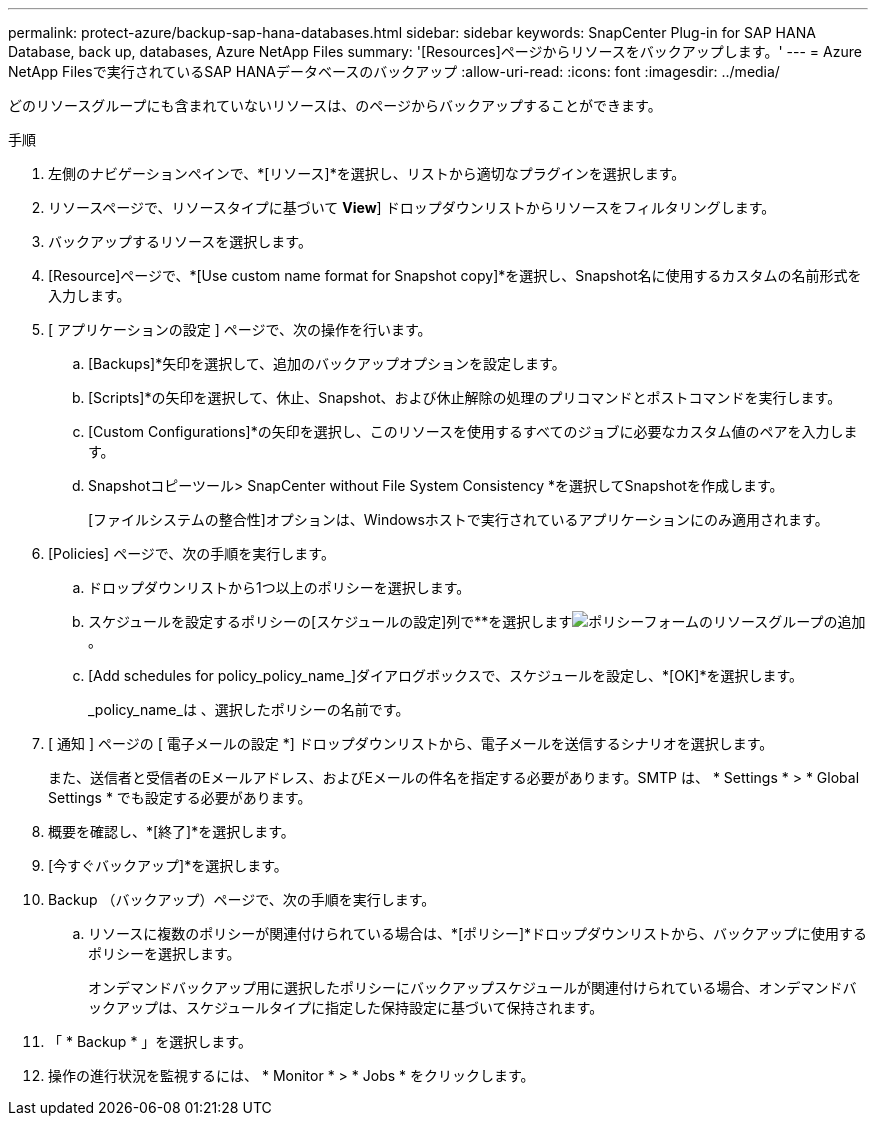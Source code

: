 ---
permalink: protect-azure/backup-sap-hana-databases.html 
sidebar: sidebar 
keywords: SnapCenter Plug-in for SAP HANA Database, back up, databases, Azure NetApp Files 
summary: '[Resources]ページからリソースをバックアップします。' 
---
= Azure NetApp Filesで実行されているSAP HANAデータベースのバックアップ
:allow-uri-read: 
:icons: font
:imagesdir: ../media/


[role="lead"]
どのリソースグループにも含まれていないリソースは、のページからバックアップすることができます。

.手順
. 左側のナビゲーションペインで、*[リソース]*を選択し、リストから適切なプラグインを選択します。
. リソースページで、リソースタイプに基づいて *View*] ドロップダウンリストからリソースをフィルタリングします。
. バックアップするリソースを選択します。
. [Resource]ページで、*[Use custom name format for Snapshot copy]*を選択し、Snapshot名に使用するカスタムの名前形式を入力します。
. [ アプリケーションの設定 ] ページで、次の操作を行います。
+
.. [Backups]*矢印を選択して、追加のバックアップオプションを設定します。
.. [Scripts]*の矢印を選択して、休止、Snapshot、および休止解除の処理のプリコマンドとポストコマンドを実行します。
.. [Custom Configurations]*の矢印を選択し、このリソースを使用するすべてのジョブに必要なカスタム値のペアを入力します。
.. Snapshotコピーツール> SnapCenter without File System Consistency *を選択してSnapshotを作成します。
+
[ファイルシステムの整合性]オプションは、Windowsホストで実行されているアプリケーションにのみ適用されます。



. [Policies] ページで、次の手順を実行します。
+
.. ドロップダウンリストから1つ以上のポリシーを選択します。
.. スケジュールを設定するポリシーの[スケジュールの設定]列で**を選択しますimage:../media/add_policy_from_resourcegroup.gif["ポリシーフォームのリソースグループの追加"]。
.. [Add schedules for policy_policy_name_]ダイアログボックスで、スケジュールを設定し、*[OK]*を選択します。
+
_policy_name_は 、選択したポリシーの名前です。



. [ 通知 ] ページの [ 電子メールの設定 *] ドロップダウンリストから、電子メールを送信するシナリオを選択します。
+
また、送信者と受信者のEメールアドレス、およびEメールの件名を指定する必要があります。SMTP は、 * Settings * > * Global Settings * でも設定する必要があります。

. 概要を確認し、*[終了]*を選択します。
. [今すぐバックアップ]*を選択します。
. Backup （バックアップ）ページで、次の手順を実行します。
+
.. リソースに複数のポリシーが関連付けられている場合は、*[ポリシー]*ドロップダウンリストから、バックアップに使用するポリシーを選択します。
+
オンデマンドバックアップ用に選択したポリシーにバックアップスケジュールが関連付けられている場合、オンデマンドバックアップは、スケジュールタイプに指定した保持設定に基づいて保持されます。



. 「 * Backup * 」を選択します。
. 操作の進行状況を監視するには、 * Monitor * > * Jobs * をクリックします。

